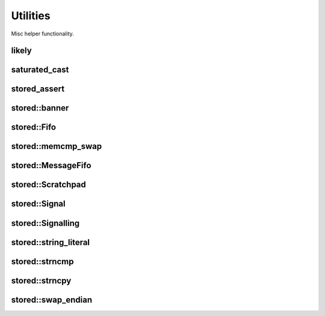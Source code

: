 ﻿

..
   SPDX-FileCopyrightText: 2020-2023 Jochem Rutgers
   
   SPDX-License-Identifier: CC-BY-4.0

Utilities
=========

Misc helper functionality.


likely
------

.. doxygendefine:: likely

.. doxygendefine:: unlikely

saturated_cast
--------------

.. doxygenfunction:: saturated_cast

stored_assert
-------------

.. doxygendefine:: stored_assert

stored::banner
--------------

.. doxygenfunction:: stored::banner

stored::Fifo
------------

.. doxygenclass:: stored::Fifo

stored::memcmp_swap
-------------------

.. doxygenfunction:: stored::memcmp_swap

.. doxygenfunction:: stored::memcpy_swap

stored::MessageFifo
-------------------

.. doxygenclass:: stored::MessageFifo

stored::Scratchpad
------------------

.. doxygenclass:: stored::ScratchPad

stored::Signal
--------------

.. doxygenclass:: stored::Signal

stored::Signalling
------------------

.. doxygenclass:: stored::Signalling

stored::string_literal
----------------------

.. doxygenfunction:: stored::string_literal

stored::strncmp
---------------

.. doxygenfunction:: stored::strncmp

stored::strncpy
---------------

.. doxygenfunction:: stored::strncpy

stored::swap_endian
-------------------

.. doxygenfunction:: stored::swap_endian(T value) noexcept

.. doxygenfunction:: stored::swap_endian(void *buffer, size_t len) noexcept
.. dummy*
